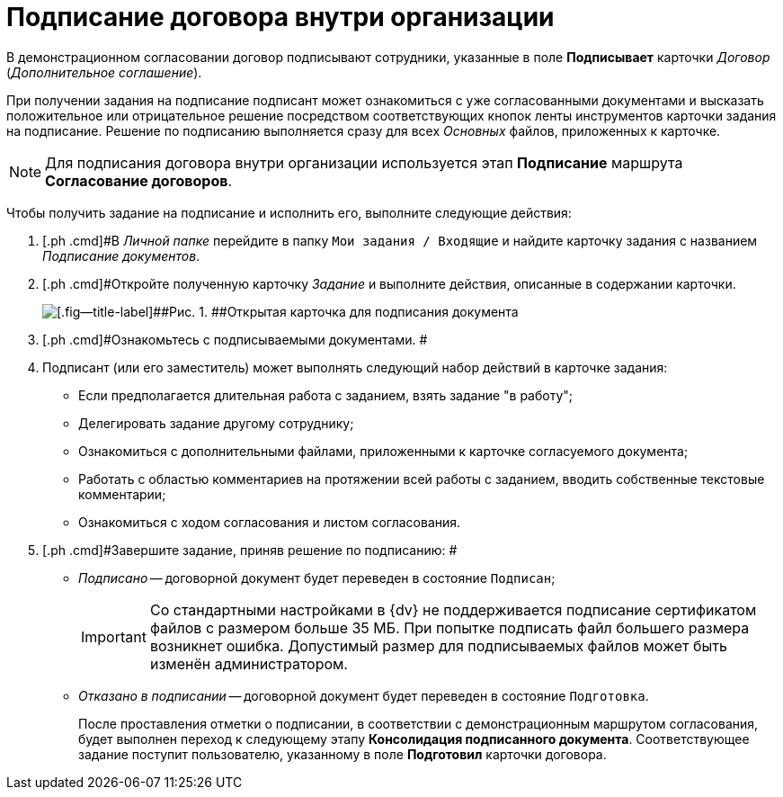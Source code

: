 = Подписание договора внутри организации

В демонстрационном согласовании договор подписывают сотрудники, указанные в поле [.ph .uicontrol]*Подписывает* карточки _Договор_ (_Дополнительное соглашение_).

При получении задания на подписание подписант может ознакомиться с уже согласованными документами и высказать положительное или отрицательное решение посредством соответствующих кнопок ленты инструментов карточки задания на подписание. Решение по подписанию выполняется сразу для всех _Основных_ файлов, приложенных к карточке.

[NOTE]
====
Для подписания договора внутри организации используется этап *Подписание* маршрута *Согласование договоров*.
====

Чтобы получить задание на подписание и исполнить его, выполните следующие действия:

[[task_gky_lfx_vl__steps_lw3_b32_pm]]
. [.ph .cmd]#В _Личной папке_ перейдите в папку `Мои задания / Входящие` и найдите карточку задания с названием _Подписание документов_.
. [.ph .cmd]#Откройте полученную карточку _Задание_ и выполните действия, описанные в содержании карточки.
+
image::task_sign_open.png[[.fig--title-label]##Рис. 1. ##Открытая карточка для подписания документа]
. [.ph .cmd]#Ознакомьтесь с подписываемыми документами. #
. [.ph .cmd]#Подписант (или его заместитель) может выполнять следующий набор действий в карточке задания:#
* Если предполагается длительная работа с заданием, взять задание "в работу";
* Делегировать задание другому сотруднику;
* Ознакомиться с дополнительными файлами, приложенными к карточке согласуемого документа;
* Работать с областью комментариев на протяжении всей работы с заданием, вводить собственные текстовые комментарии;
* Ознакомиться с ходом согласования и листом согласования.
. [.ph .cmd]#Завершите задание, приняв решение по подписанию: #
* [.keyword .parmname]_Подписано_ -- договорной документ будет переведен в состояние `Подписан`;
+
[IMPORTANT]
====
Со стандартными настройками в {dv} не поддерживается подписание сертификатом файлов с размером больше 35 МБ. При попытке подписать файл большего размера возникнет ошибка. Допустимый размер для подписываемых файлов может быть изменён администратором.
====
* [.keyword .parmname]_Отказано в подписании_ -- договорной документ будет переведен в состояние `Подготовка`.
+
После проставления отметки о подписании, в соответствии с демонстрационным маршрутом согласования, будет выполнен переход к следующему этапу *Консолидация подписанного документа*. Соответствующее задание поступит пользователю, указанному в поле *Подготовил* карточки договора.


